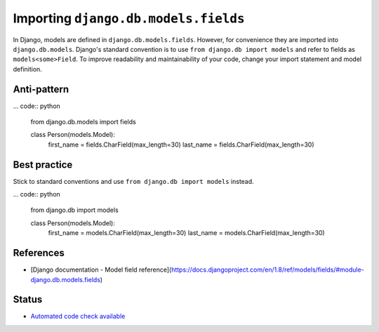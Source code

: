 Importing ``django.db.models.fields``
=====================================

In Django, models are defined in ``django.db.models.fields``. However, for convenience they are imported into ``django.db.models``. Django's standard convention is to use ``from django.db import models`` and refer to fields as ``models<some>Field``. To improve readability and maintainability of your code, change your import statement and model definition.

Anti-pattern
------------

... code:: python

    from django.db.models import fields

    class Person(models.Model):
        first_name = fields.CharField(max_length=30)
        last_name = fields.CharField(max_length=30)

Best practice
-------------

Stick to standard conventions and use ``from django.db import models`` instead.

... code:: python

    from django.db import models

    class Person(models.Model):
        first_name = models.CharField(max_length=30)
        last_name = models.CharField(max_length=30)

References
----------

- [Django documentation - Model field reference](https://docs.djangoproject.com/en/1.8/ref/models/fields/#module-django.db.models.fields)

Status
------

- `Automated code check available <https://www.quantifiedcode.com/app/pattern/cde20ce818b44fbf9d17176f03922be3>`_
